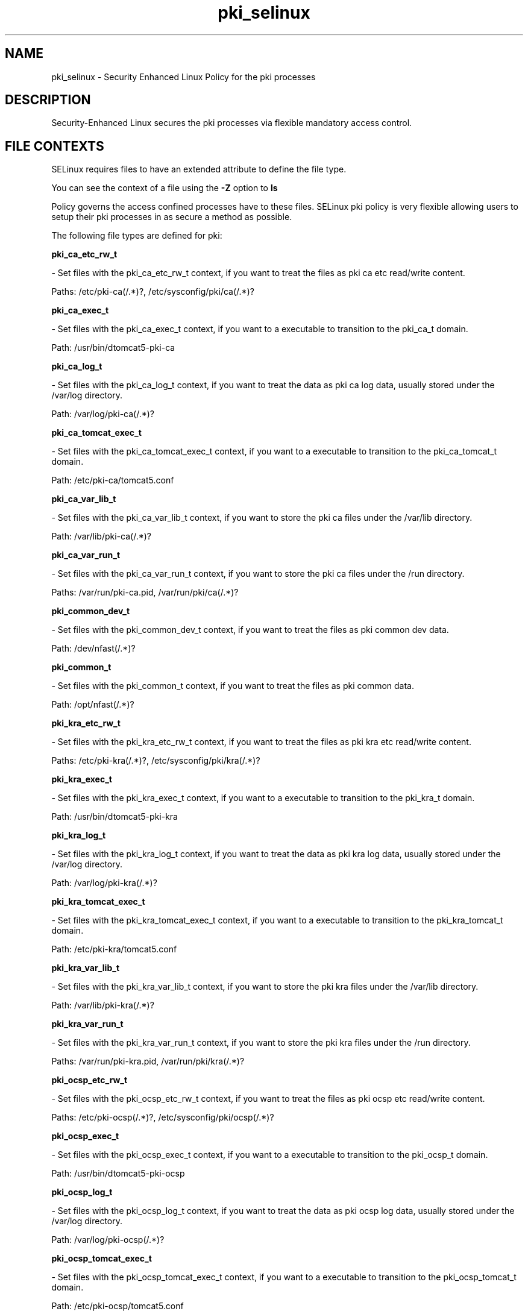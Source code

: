 .TH  "pki_selinux"  "8"  "pki" "dwalsh@redhat.com" "pki SELinux Policy documentation"
.SH "NAME"
pki_selinux \- Security Enhanced Linux Policy for the pki processes
.SH "DESCRIPTION"

Security-Enhanced Linux secures the pki processes via flexible mandatory access
control.  
.SH FILE CONTEXTS
SELinux requires files to have an extended attribute to define the file type. 
.PP
You can see the context of a file using the \fB\-Z\fP option to \fBls\bP
.PP
Policy governs the access confined processes have to these files. 
SELinux pki policy is very flexible allowing users to setup their pki processes in as secure a method as possible.
.PP 
The following file types are defined for pki:


.EX
.B pki_ca_etc_rw_t 
.EE

- Set files with the pki_ca_etc_rw_t context, if you want to treat the files as pki ca etc read/write content.

.br
Paths: 
/etc/pki-ca(/.*)?, /etc/sysconfig/pki/ca(/.*)?

.EX
.B pki_ca_exec_t 
.EE

- Set files with the pki_ca_exec_t context, if you want to a executable to transition to the pki_ca_t domain.

.br
Path: 
/usr/bin/dtomcat5-pki-ca

.EX
.B pki_ca_log_t 
.EE

- Set files with the pki_ca_log_t context, if you want to treat the data as pki ca log data, usually stored under the /var/log directory.

.br
Path: 
/var/log/pki-ca(/.*)?

.EX
.B pki_ca_tomcat_exec_t 
.EE

- Set files with the pki_ca_tomcat_exec_t context, if you want to a executable to transition to the pki_ca_tomcat_t domain.

.br
Path: 
/etc/pki-ca/tomcat5.conf

.EX
.B pki_ca_var_lib_t 
.EE

- Set files with the pki_ca_var_lib_t context, if you want to store the pki ca files under the /var/lib directory.

.br
Path: 
/var/lib/pki-ca(/.*)?

.EX
.B pki_ca_var_run_t 
.EE

- Set files with the pki_ca_var_run_t context, if you want to store the pki ca files under the /run directory.

.br
Paths: 
/var/run/pki-ca.pid, /var/run/pki/ca(/.*)?

.EX
.B pki_common_dev_t 
.EE

- Set files with the pki_common_dev_t context, if you want to treat the files as pki common dev data.

.br
Path: 
/dev/nfast(/.*)?

.EX
.B pki_common_t 
.EE

- Set files with the pki_common_t context, if you want to treat the files as pki common data.

.br
Path: 
/opt/nfast(/.*)?

.EX
.B pki_kra_etc_rw_t 
.EE

- Set files with the pki_kra_etc_rw_t context, if you want to treat the files as pki kra etc read/write content.

.br
Paths: 
/etc/pki-kra(/.*)?, /etc/sysconfig/pki/kra(/.*)?

.EX
.B pki_kra_exec_t 
.EE

- Set files with the pki_kra_exec_t context, if you want to a executable to transition to the pki_kra_t domain.

.br
Path: 
/usr/bin/dtomcat5-pki-kra

.EX
.B pki_kra_log_t 
.EE

- Set files with the pki_kra_log_t context, if you want to treat the data as pki kra log data, usually stored under the /var/log directory.

.br
Path: 
/var/log/pki-kra(/.*)?

.EX
.B pki_kra_tomcat_exec_t 
.EE

- Set files with the pki_kra_tomcat_exec_t context, if you want to a executable to transition to the pki_kra_tomcat_t domain.

.br
Path: 
/etc/pki-kra/tomcat5.conf

.EX
.B pki_kra_var_lib_t 
.EE

- Set files with the pki_kra_var_lib_t context, if you want to store the pki kra files under the /var/lib directory.

.br
Path: 
/var/lib/pki-kra(/.*)?

.EX
.B pki_kra_var_run_t 
.EE

- Set files with the pki_kra_var_run_t context, if you want to store the pki kra files under the /run directory.

.br
Paths: 
/var/run/pki-kra.pid, /var/run/pki/kra(/.*)?

.EX
.B pki_ocsp_etc_rw_t 
.EE

- Set files with the pki_ocsp_etc_rw_t context, if you want to treat the files as pki ocsp etc read/write content.

.br
Paths: 
/etc/pki-ocsp(/.*)?, /etc/sysconfig/pki/ocsp(/.*)?

.EX
.B pki_ocsp_exec_t 
.EE

- Set files with the pki_ocsp_exec_t context, if you want to a executable to transition to the pki_ocsp_t domain.

.br
Path: 
/usr/bin/dtomcat5-pki-ocsp

.EX
.B pki_ocsp_log_t 
.EE

- Set files with the pki_ocsp_log_t context, if you want to treat the data as pki ocsp log data, usually stored under the /var/log directory.

.br
Path: 
/var/log/pki-ocsp(/.*)?

.EX
.B pki_ocsp_tomcat_exec_t 
.EE

- Set files with the pki_ocsp_tomcat_exec_t context, if you want to a executable to transition to the pki_ocsp_tomcat_t domain.

.br
Path: 
/etc/pki-ocsp/tomcat5.conf

.EX
.B pki_ocsp_var_lib_t 
.EE

- Set files with the pki_ocsp_var_lib_t context, if you want to store the pki ocsp files under the /var/lib directory.

.br
Path: 
/var/lib/pki-ocsp(/.*)?

.EX
.B pki_ocsp_var_run_t 
.EE

- Set files with the pki_ocsp_var_run_t context, if you want to store the pki ocsp files under the /run directory.

.br
Paths: 
/var/run/pki-ocsp.pid, /var/run/pki/ocsp(/.*)?

.EX
.B pki_ra_etc_rw_t 
.EE

- Set files with the pki_ra_etc_rw_t context, if you want to treat the files as pki ra etc read/write content.

.br
Paths: 
/etc/sysconfig/pki/ra(/.*)?, /etc/pki-ra(/.*)?

.EX
.B pki_ra_exec_t 
.EE

- Set files with the pki_ra_exec_t context, if you want to a executable to transition to the pki_ra_t domain.

.br
Path: 
/usr/sbin/httpd.worker

.EX
.B pki_ra_log_t 
.EE

- Set files with the pki_ra_log_t context, if you want to treat the data as pki ra log data, usually stored under the /var/log directory.

.br
Path: 
/var/log/pki-ra(/.*)?

.EX
.B pki_ra_script_exec_t 
.EE

- Set files with the pki_ra_script_exec_t context, if you want to a executable to transition to the pki_ra_script_t domain.


.EX
.B pki_ra_tomcat_exec_t 
.EE

- Set files with the pki_ra_tomcat_exec_t context, if you want to a executable to transition to the pki_ra_tomcat_t domain.


.EX
.B pki_ra_var_lib_t 
.EE

- Set files with the pki_ra_var_lib_t context, if you want to store the pki ra files under the /var/lib directory.

.br
Path: 
/var/lib/pki-ra(/.*)?

.EX
.B pki_ra_var_run_t 
.EE

- Set files with the pki_ra_var_run_t context, if you want to store the pki ra files under the /run directory.

.br
Path: 
/var/run/pki/ra(/.*)?

.EX
.B pki_tks_etc_rw_t 
.EE

- Set files with the pki_tks_etc_rw_t context, if you want to treat the files as pki tks etc read/write content.

.br
Paths: 
/etc/sysconfig/pki/tks(/.*)?, /etc/pki-tks(/.*)?

.EX
.B pki_tks_exec_t 
.EE

- Set files with the pki_tks_exec_t context, if you want to a executable to transition to the pki_tks_t domain.

.br
Path: 
/usr/bin/dtomcat5-pki-tks

.EX
.B pki_tks_log_t 
.EE

- Set files with the pki_tks_log_t context, if you want to treat the data as pki tks log data, usually stored under the /var/log directory.

.br
Path: 
/var/log/pki-tks(/.*)?

.EX
.B pki_tks_tomcat_exec_t 
.EE

- Set files with the pki_tks_tomcat_exec_t context, if you want to a executable to transition to the pki_tks_tomcat_t domain.

.br
Path: 
/etc/pki-tks/tomcat5.conf

.EX
.B pki_tks_var_lib_t 
.EE

- Set files with the pki_tks_var_lib_t context, if you want to store the pki tks files under the /var/lib directory.

.br
Path: 
/var/lib/pki-tks(/.*)?

.EX
.B pki_tks_var_run_t 
.EE

- Set files with the pki_tks_var_run_t context, if you want to store the pki tks files under the /run directory.

.br
Paths: 
/var/run/pki-tks.pid, /var/run/pki/tks(/.*)?

.EX
.B pki_tps_etc_rw_t 
.EE

- Set files with the pki_tps_etc_rw_t context, if you want to treat the files as pki tps etc read/write content.

.br
Paths: 
/etc/sysconfig/pki/tps(/.*)?, /etc/pki-tps(/.*)?

.EX
.B pki_tps_exec_t 
.EE

- Set files with the pki_tps_exec_t context, if you want to a executable to transition to the pki_tps_t domain.


.EX
.B pki_tps_log_t 
.EE

- Set files with the pki_tps_log_t context, if you want to treat the data as pki tps log data, usually stored under the /var/log directory.

.br
Path: 
/var/log/pki-tps(/.*)?

.EX
.B pki_tps_script_exec_t 
.EE

- Set files with the pki_tps_script_exec_t context, if you want to a executable to transition to the pki_tps_script_t domain.


.EX
.B pki_tps_tomcat_exec_t 
.EE

- Set files with the pki_tps_tomcat_exec_t context, if you want to a executable to transition to the pki_tps_tomcat_t domain.


.EX
.B pki_tps_var_lib_t 
.EE

- Set files with the pki_tps_var_lib_t context, if you want to store the pki tps files under the /var/lib directory.

.br
Path: 
/var/lib/pki-tps(/.*)?

.EX
.B pki_tps_var_run_t 
.EE

- Set files with the pki_tps_var_run_t context, if you want to store the pki tps files under the /run directory.

.br
Path: 
/var/run/pki/tps(/.*)?
Note: File context can be temporarily modified with the chcon command.  If you want to permanantly change the file context you need to use the 
.B semanage fcontext 
command.  This will modify the SELinux labeling database.  You will need to use
.B restorecon
to apply the labels.

.SH "COMMANDS"

.PP
.B system-config-selinux 
is a GUI tool available to customize SELinux policy settings.

.SH AUTHOR	
This manual page was autogenerated by genman.py.

.SH "SEE ALSO"
selinux(8), pki(8), semanage(8), restorecon(8), chcon(1)
